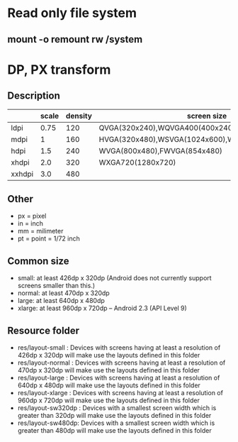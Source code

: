 #+STARTUP: content

* Read only file system
** mount -o remount rw /system
* DP, PX transform
** Description
|        | scale | density | screen size                                       |   |
|--------+-------+---------+---------------------------------------------------+---|
| ldpi   |  0.75 |     120 | QVGA(320x240),WQVGA400(400x240),WQVGA432(432x240) |   |
| mdpi   |     1 |     160 | HVGA(320x480),WSVGA(1024x600),WXGA800(1280x800)   |   |
| hdpi   |   1.5 |     240 | WVGA(800x480),FWVGA(854x480)                      |   |
| xhdpi  |   2.0 |     320 | WXGA720(1280x720)                                 |   |
| xxhdpi |   3.0 |     480 |                                                   |   |
** Other
   + px = pixel
   + in = inch
   + mm = milimeter
   + pt = point = 1/72 inch
** Common size
   + small: at least 426dp x 320dp (Android does not currently support screens smaller than this.)
   + normal: at least 470dp x 320dp
   + large: at least 640dp x 480dp
   + xlarge: at least 960dp x 720dp -- Android 2.3 (API Level 9)
** Resource folder
   + res/layout-small : Devices with screens having at least a resolution of 426dp x 320dp will make use the layouts defined in this folder
   + res/layout-normal : Devices with screens having at least a resolution of 470dp x 320dp will make use the layouts defined in this folder
   + res/layout-large : Devices with screens having at least a resolution of 640dp x 480dp will make use the layouts defined in this folder
   + res/layout-xlarge : Devices with screens having at least a resolution of 960dp x 720dp will make use the layouts defined in this folder
   + res/layout-sw320dp : Devices with a smallest screen width which is greater than 320dp will make use the layouts defined in this folder
   + res/layout-sw480dp: Devices with a smallest screen width which is greater than 480dp will make use the layouts defined in this folder
